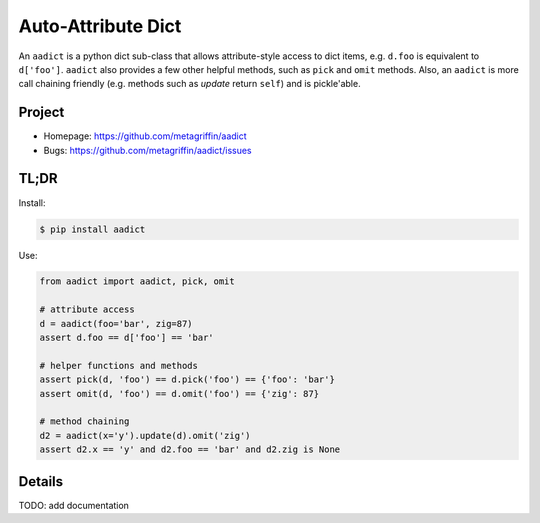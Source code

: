 ===================
Auto-Attribute Dict
===================

An ``aadict`` is a python dict sub-class that allows attribute-style
access to dict items, e.g. ``d.foo`` is equivalent to ``d['foo']``.
``aadict`` also provides a few other helpful methods, such as ``pick``
and ``omit`` methods. Also, an ``aadict`` is more call chaining
friendly (e.g. methods such as `update` return ``self``) and is
pickle'able.

Project
=======

* Homepage: https://github.com/metagriffin/aadict
* Bugs: https://github.com/metagriffin/aadict/issues

TL;DR
=====

Install:

.. code-block:: bash

  $ pip install aadict

Use:

.. code-block:: python

  from aadict import aadict, pick, omit

  # attribute access
  d = aadict(foo='bar', zig=87)
  assert d.foo == d['foo'] == 'bar'

  # helper functions and methods
  assert pick(d, 'foo') == d.pick('foo') == {'foo': 'bar'}
  assert omit(d, 'foo') == d.omit('foo') == {'zig': 87}

  # method chaining
  d2 = aadict(x='y').update(d).omit('zig')
  assert d2.x == 'y' and d2.foo == 'bar' and d2.zig is None


Details
=======

TODO: add documentation
